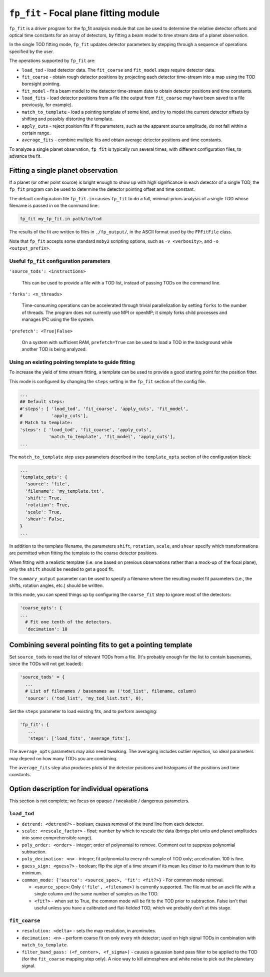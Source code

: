 .. -*- mode: rst ; mode: auto-fill -*-

=======================================
``fp_fit`` - Focal plane fitting module
=======================================

``fp_fit`` is a driver program for the fp_fit analysis module that can
be used to determine the relative detector offsets and optical time
constants for an array of detectors, by fitting a beam model to time
stream data of a planet observation.

In the single TOD fitting mode, ``fp_fit`` updates detector parameters
by stepping through a sequence of operations specified by the user.

The operations supported by ``fp_fit`` are:

* ``load_tod`` - load detector data.  The ``fit_coarse`` and
  ``fit_model`` steps require detector data.
* ``fit_coarse`` - obtain rough detector positions by projecting each
  detector time-stream into a map using the TOD boresight pointing.
* ``fit_model`` - fit a beam model to the detector time-stream data to
  obtain detector positions and time constants.
* ``load_fits`` - load detector positions from a file (the output from
  ``fit_coarse`` may have been saved to a file previously, for
  example).
* ``match_to_template`` - load a pointing template of some kind, and
  try to model the current detector offsets by shifting and possibly
  distorting the template.
* ``apply_cuts`` - reject position fits if fit parameters, such as the
  apparent source amplitude, do not fall within a certain range.
* ``average_fits`` - combine multiple fits and obtain average detector
  positions and time constants.

To analyze a single planet observation, ``fp_fit`` is typically run
several times, with different configuration files, to advance the fit.


Fitting a single planet observation
===================================

If a planet (or other point source) is bright enough to show up with
high significance in each detector of a single TOD, the ``fp_fit``
program can be used to determine the detector pointing offset and time
constant.

The default configuration file ``fp_fit.in`` causes ``fp_fit`` to do a
full, minimal-priors analysis of a single TOD whose filename is passed
in on the command line:

.. code-block:: bash
  
  fp_fit my_fp_fit.in path/to/tod

The results of the fit are written to files in ``./fp_output/``, in
the ASCII format used by the ``FPFitFile`` class.

Note that ``fp_fit`` accepts some standard ``moby2`` scripting
options, such as ``-v <verbosity>``, and ``-o <output_prefix>``.


Useful ``fp_fit`` configuration parameters
------------------------------------------

``'source_tods': <instructions>``

  This can be used to provide a file with a TOD list, instead of
  passing TODs on the command line.  

``'forks': <n_threads>``

  Time-consuming operations can be accelerated through trivial
  parallelization by setting ``forks`` to the number of threads.  The
  program does not currently use MPI or openMP; it simply forks child
  processes and manages IPC using the file system.

``'prefetch': <True|False>``

  On a system with sufficient RAM, ``prefetch=True`` can be used to
  load a TOD in the background while another TOD is being analyzed.


Using an existing pointing template to guide fitting
----------------------------------------------------

To increase the yield of time stream fitting, a template can be used
to provide a good starting point for the position fitter.

This mode is configured by changing the ``steps`` setting in the
``fp_fit`` section of the config file.

.. code-block:: python
  
  ...
  ## Default steps:
  #'steps': [ 'load_tod', 'fit_coarse', 'apply_cuts', 'fit_model',
  #           'apply_cuts'], 
  # Match to template:
  'steps': [ 'load_tod', 'fit_coarse', 'apply_cuts',
             'match_to_template', 'fit_model', 'apply_cuts'],
  ...

The ``match_to_template`` step uses parameters described in the
``template_opts`` section of the configuration block:
 
.. code-block:: python
  
  ...
  'template_opts': {
    'source': 'file',
    'filename': 'my_template.txt',
    'shift': True,
    'rotation': True,
    'scale': True,
    'shear': False,
  }
  ...

In addition to the template filename, the parameters ``shift``,
``rotation``, ``scale``, and ``shear`` specify which transformations
are permitted when fitting the template to the coarse detector
positions.

When fitting with a realistic template (i.e. one based on previous
observations rather than a mock-up of the focal plane), only the
``shift`` should be needed to get a good fit.

The ``summary_output`` parameter can be used to specify a filename
where the resulting model fit parameters (i.e., the shifts, rotation
angles, etc.) should be written.

In this mode, you can speed things up by configuring the
``coarse_fit`` step to ignore most of the detectors:

.. code-block:: python
  
  'coarse_opts': {
  ...
    # Fit one tenth of the detectors.
    'decimation': 10


Combining several pointing fits to get a pointing template
==========================================================

Set ``source_tods`` to read the list of relevant TODs from a file.
(It's probably enough for the list to contain basenames, since the
TODs will not get loaded):

.. code-block:: python

  'source_tods' = {
    ...
    # List of filenames / basenames as ('tod_list', filename, column)
    'source': ('tod_list', 'my_tod_list.txt', 0),


Set the ``steps`` parameter to load existing fits, and to perform averaging:

.. code-block:: python

  'fp_fit': {
     ...
     'steps': ['load_fits', 'average_fits'],

The ``average_opts`` parameters may also need tweaking.  The averaging
includes outlier rejection, so ideal parameters may depend on how many
TODs you are combining.

The ``average_fits`` step also produces plots of the detector
positions and histograms of the positions and time constants.


Option description for individual operations
============================================

This section is not complete; we focus on opaque / tweakable /
dangerous parameters.

``load_tod``
------------

* ``detrend: <detrend?>`` - boolean; causes removal of the trend line
  from each detector.
* ``scale: <rescale_factor>`` - float; number by which to rescale the
  data (brings plot units and planet amplitudes into some
  comprehensible range).
* ``poly_order: <order>`` - integer; order of polynomial to remove.
  Comment out to suppress polynomial subtraction.
* ``poly_decimation: <n>`` - integer; fit polynomial to every nth
  sample of TOD only; acceleration.  100 is fine.
* ``guess_sign: <guess?>`` - boolean; flip the sign of a time stream
  if its mean lies closer to its maximum than to its minimum.
* ``common_mode: {'source': <source_spec>, 'fit': <fit?>}`` - For
  common mode removal.

  * ``<source_spec>``: Only ``('file', <filename>)`` is currently
    supported.  The file must be an ascii file with a single column
    and the same number of samples as the TOD.
  * ``<fit?>`` - when set to True, the common mode will be fit to the
    TOD prior to subtraction.  False isn't that useful unless you have
    a calibrated and flat-fielded TOD, which we probably don't at this
    stage.


``fit_coarse``
--------------

* ``resolution: <delta>`` - sets the map resolution, in arcminutes.
* ``decimation: <n>`` - perform coarse fit on only every nth detector;
  used on high signal TODs in combination with ``match_to_template``.
* ``filter_band_pass: (<f_center>, <f_sigma>)`` - causes a gaussian
  band pass filter to be applied to the TOD (for the ``fit_coarse``
  mapping step only).  A nice way to kill atmosphere and white noise
  to pick out the planetary signal.

